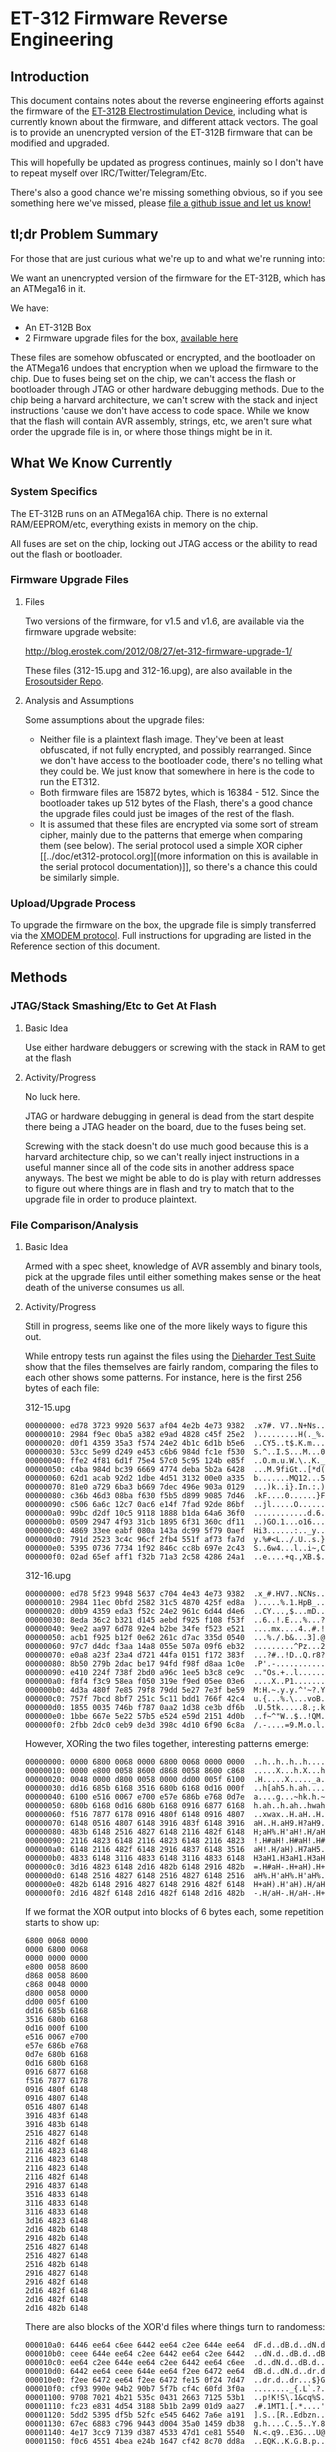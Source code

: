 * ET-312 Firmware Reverse Engineering
** Introduction
This document contains notes about the reverse engineering efforts
against the firmware of the [[http://shop.erostek.com/products/ET312B-Power-Unit.html][ET-312B Electrostimulation Device]],
including what is currently known about the firmware, and different
attack vectors. The goal is to provide an unencrypted version of the
ET-312B firmware that can be modified and upgraded.

This will hopefully be updated as progress continues, mainly so I
don't have to repeat myself over IRC/Twitter/Telegram/Etc.

There's also a good chance we're missing something obvious, so if you
see something here we've missed, please [[https://github.com/metafetish/erosoutsider/issues][file a github issue and let us
know!]]

** tl;dr Problem Summary

For those that are just curious what we're up to and what we're
running into:

We want an unencrypted version of the firmware for the ET-312B, which
has an ATMega16 in it.

We have:

- An ET-312B Box
- 2 Firmware upgrade files for the box, [[https://github.com/metafetish/erosoutsider/tree/master/firmware][available here]]

These files are somehow obfuscated or encrypted, and the bootloader on
the ATMega16 undoes that encryption when we upload the firmware to the
chip. Due to fuses being set on the chip, we can't access the flash or
bootloader through JTAG or other hardware debugging methods. Due to
the chip being a harvard architecture, we can't screw with the stack
and inject instructions 'cause we don't have access to code space.
While we know that the flash will contain AVR assembly, strings, etc,
we aren't sure what order the upgrade file is in, or where those
things might be in it.

** What We Know Currently
*** System Specifics 
The ET-312B runs on an ATMega16A chip. There is no external
RAM/EEPROM/etc, everything exists in memory on the chip.

All fuses are set on the chip, locking out JTAG access or the ability
to read out the flash or bootloader.
*** Firmware Upgrade Files
**** Files
Two versions of the firmware, for v1.5 and v1.6, are available via the
firmware upgrade website:

[[http://blog.erostek.com/2012/08/27/et-312-firmware-upgrade-1/][http://blog.erostek.com/2012/08/27/et-312-firmware-upgrade-1/]]

These files (312-15.upg and 312-16.upg), are also available in the
[[http://github.com/metafetish/erosoutsider/][Erosoutsider Repo]].

**** Analysis and Assumptions
Some assumptions about the upgrade files:

- Neither file is a plaintext flash image. They've been at least
  obfuscated, if not fully encrypted, and possibly rearranged. Since
  we don't have access to the bootloader code, there's no telling what
  they could be. We just know that somewhere in here is the code to
  run the ET312.
- Both firmware files are 15872 bytes, which is 16384 - 512. Since the
  bootloader takes up 512 bytes of the Flash, there's a good chance
  the upgrade files could just be images of the rest of the flash.
- It is assumed that these files are encrypted via some sort of stream
  cipher, mainly due to the patterns that emerge when comparing them
  (see below). The serial protocol used a simple XOR cipher [[../doc/et312-protocol.org][(more
  information on this is available in the serial protocol
  documentation)]], so there's a chance this could be similarly simple.

*** Upload/Upgrade Process
To upgrade the firmware on the box, the upgrade file is simply
transferred via the [[https://en.wikipedia.org/wiki/XMODEM][XMODEM protocol]]. Full instructions for upgrading
are listed in the Reference section of this document.
** Methods
*** JTAG/Stack Smashing/Etc to Get At Flash
**** Basic Idea
Use either hardware debuggers or screwing with the stack in RAM to get
at the flash
**** Activity/Progress
No luck here.

JTAG or hardware debugging in general is dead from the start despite
there being a JTAG header on the board, due to the fuses being set.

Screwing with the stack doesn't do use much good because this is a
harvard architecture chip, so we can't really inject instructions in a
useful manner since all of the code sits in another address space
anyways. The best we might be able to do is play with return addresses
to figure out where things are in flash and try to match that to the
upgrade file in order to produce plaintext.

*** File Comparison/Analysis
**** Basic Idea
Armed with a spec sheet, knowledge of AVR assembly and binary tools,
pick at the upgrade files until either something makes sense or the
heat death of the universe consumes us all.
**** Activity/Progress
Still in progress, seems like one of the more likely ways to figure
this out.

While entropy tests run against the files using the [[https://www.phy.duke.edu/~rgb/General/dieharder.php][Dieharder Test
Suite]] show that the files themselves are fairly random, comparing the
files to each other shows some patterns. For instance, here is the
first 256 bytes of each file:

312-15.upg

#+BEGIN_SRC 
00000000: ed78 3723 9920 5637 af04 4e2b 4e73 9382  .x7#. V7..N+Ns..
00000010: 2984 f9ec 0ba5 a382 e9ad 4828 c45f 25e2  ).........H(._%.
00000020: d0f1 4359 35a3 f574 24e2 4b1c 6d1b b5e6  ..CY5..t$.K.m...
00000030: 53cc 5e99 d249 e453 c6b6 984d fc1e f530  S.^..I.S...M...0
00000040: ffe2 4f81 6d1f 75e4 57c0 5c95 124b e85f  ..O.m.u.W.\..K._
00000050: c4ba 984d bc39 6669 4774 deba 5b2a 6428  ...M.9fiGt..[*d(
00000060: 62d1 acab 92d2 1dbe 4d51 3132 00e0 a335  b.......MQ12...5
00000070: 81e0 a729 6ba3 b669 7dec 496e 903a 0129  ...)k..i}.In.:.)
00000080: c36b 46d3 08ba f630 f5b5 d899 9085 7d46  .kF....0......}F
00000090: c506 6a6c 12c7 0ac6 e14f 7fad 92de 86bf  ..jl.....O......
000000a0: 99bc d2df 10c5 9118 1888 b1da 64a6 36f0  ............d.6.
000000b0: 0509 2947 4f93 31cb 1895 6f31 360c df11  ..)GO.1...o16...
000000c0: 4869 33ee eabf 080a 143a dc99 5f79 0aef  Hi3......:.._y..
000000d0: 791d 2523 3c4c 96cf 2fb4 551f af73 fa7d  y.%#<L../.U..s.}
000000e0: 5395 0736 7734 1f92 846c cc8b 697e 2c43  S..6w4...l..i~,C
000000f0: 02ad 65ef aff1 f32b 71a3 2c58 4286 24a1  ..e....+q.,XB.$.
#+END_SRC

312-16.upg

#+BEGIN_SRC 
00000000: ed78 5f23 9948 5637 c704 4e43 4e73 9382  .x_#.HV7..NCNs..
00000010: 2984 11ec 0bfd 2582 31c5 4870 425f ed8a  ).....%.1.HpB_..
00000020: d0b9 4359 eda3 f52c 24e2 961c 6d44 d4e6  ..CY...,$...mD..
00000030: 8eda 36c2 b321 d145 aebd f925 f108 f53f  ..6..!.E...%...?
00000040: 9ee2 aa97 6d78 92e4 b2be 34fe f523 e521  ....mx....4..#.!
00000050: acb1 f925 b12f 0e62 261c d7ac 335d 0540  ...%./.b&...3].@
00000060: 97c7 d4dc f3aa 14a8 055e 507a 09f6 eb32  .........^Pz...2
00000070: e0a8 a23f 23a4 d721 44fa 0151 f172 383f  ...?#..!D..Q.r8?
00000080: 8b50 279b 2dac be17 94fd f98f d8aa 1c0e  .P'.-...........
00000090: e410 224f 738f 2bd0 a96c 1ee5 b3c8 ce9c  .."Os.+..l......
000000a0: f8f4 f3c9 58ea f050 319e f9ed 05ee 03e6  ....X..P1.......
000000b0: 4d3a 480f 7e85 79f8 79dd 5e27 7e3f be59  M:H.~.y.y.^'~?.Y
000000c0: 757f 7bcd 8bf7 251c 5c11 bdd1 766f 42c4  u.{...%.\...voB.
000000d0: 1855 0035 746b f787 0aa2 1d38 ce3b df6b  .U.5tk.....8.;.k
000000e0: 1bbe 667e 5e22 57b5 e524 e59d 2151 4d0b  ..f~^"W..$..!QM.
000000f0: 2fbb 2dc0 ceb9 de3d 398c 4d10 6f90 6c8a  /.-....=9.M.o.l.
#+END_SRC

However, XORing the two files together, interesting patterns emerge:

#+BEGIN_SRC 
00000000: 0000 6800 0068 0000 6800 0068 0000 0000  ..h..h..h..h....
00000010: 0000 e800 0058 8600 d868 0058 8600 c868  .....X...h.X...h
00000020: 0048 0000 d800 0058 0000 dd00 005f 6100  .H.....X....._a.
00000030: dd16 685b 6168 3516 680b 6168 0d16 000f  ..h[ah5.h.ah....
00000040: 6100 e516 0067 e700 e57e 686b e768 0d7e  a....g...~hk.h.~
00000050: 680b 6168 0d16 680b 6168 0916 6877 6168  h.ah..h.ah..hwah
00000060: f516 7877 6178 0916 480f 6148 0916 4807  ..xwax..H.aH..H.
00000070: 6148 0516 4807 6148 3916 483f 6148 3916  aH..H.aH9.H?aH9.
00000080: 483b 6148 2516 4827 6148 2116 482f 6148  H;aH%.H'aH!.H/aH
00000090: 2116 4823 6148 2116 4823 6148 2116 4823  !.H#aH!.H#aH!.H#
000000a0: 6148 2116 482f 6148 2916 4837 6148 3516  aH!.H/aH).H7aH5.
000000b0: 4833 6148 3116 4833 6148 3116 4833 6148  H3aH1.H3aH1.H3aH
000000c0: 3d16 4823 6148 2d16 482b 6148 2916 482b  =.H#aH-.H+aH).H+
000000d0: 6148 2516 4827 6148 2516 4827 6148 2516  aH%.H'aH%.H'aH%.
000000e0: 482b 6148 2916 4827 6148 2916 482f 6148  H+aH).H'aH).H/aH
000000f0: 2d16 482f 6148 2d16 482f 6148 2d16 482b  -.H/aH-.H/aH-.H+
#+END_SRC

If we format the XOR output into blocks of 6 bytes each, some
repetition starts to show up:

#+BEGIN_SRC 
6800 0068 0000
0000 6800 0068
0000 0000 0000
e800 0058 8600
d868 0058 8600
c868 0048 0000
d800 0058 0000
dd00 005f 6100
dd16 685b 6168
3516 680b 6168
0d16 000f 6100
e516 0067 e700
e57e 686b e768
0d7e 680b 6168
0d16 680b 6168
0916 6877 6168
f516 7877 6178
0916 480f 6148
0916 4807 6148
0516 4807 6148
3916 483f 6148
3916 483b 6148
2516 4827 6148
2116 482f 6148
2116 4823 6148
2116 4823 6148
2116 4823 6148
2116 482f 6148
2916 4837 6148
3516 4833 6148
3116 4833 6148
3116 4833 6148
3d16 4823 6148
2d16 482b 6148
2916 482b 6148
2516 4827 6148
2516 4827 6148
2516 482b 6148
2916 4827 6148
2916 482f 6148
2d16 482f 6148
2d16 482f 6148
2d16 482b 6148
#+END_SRC

There are also blocks of the XOR'd files where things turn to
randomess:

#+BEGIN_SRC 
000010a0: 6446 ee64 c6ee 6442 ee64 c2ee 644e ee64  dF.d..dB.d..dN.d
000010b0: ceee 644e ee64 c2ee 6442 ee64 c2ee 6442  ..dN.d..dB.d..dB
000010c0: ee64 c2ee 644e ee64 c2ee 6442 ee64 c6ee  .d..dN.d..dB.d..
000010d0: 6442 ee64 ceee 644e ee64 f2ee 6472 ee64  dB.d..dN.d..dr.d
000010e0: f2ee 6472 ee64 f2ee 6472 fe15 0f24 7d47  ..dr.d..dr...$}G
000010f0: cf93 990e 94b2 90b7 5f7b cf4c 60fd 3f0a  ........_{.L`.?.
00001100: 9708 7021 4b21 535c 0431 2663 7125 53b1  ..p!K!S\.1&cq%S.
00001110: fc23 e831 4d54 3188 5b1b 2a99 01d9 aa27  .#.1MT1.[.*....'
00001120: 5dd2 5395 df5b 52fc e545 6462 7a6e a191  ].S..[R..Edbzn..
00001130: 67ec 6883 c796 9443 d004 35a0 1459 db38  g.h....C..5..Y.8
00001140: 4e17 3cc9 7139 d387 4533 47d1 ce81 5540  N.<.q9..E3G...U@
00001150: f0c6 4551 4bea e24b 1647 cf42 8c70 dd8a  ..EQK..K.G.B.p..
#+END_SRC

Though the patterns start up against a bit later:

#+BEGIN_SRC 
00001c20: bb19 bf61 04b5 2dc0 e83f e9fe e7da ff6e  ...a..-..?.....n
00001c30: 78ad 30e6 f7c1 1231 d5ad a7ca 8358 4e38  x.0....1.....XN8
00001c40: 58c2 8358 4238 58c2 8358 5e38 58de 8358  X..XB8X..X^8X..X
00001c50: 5e38 58a2 8358 a638 58ba 8358 be38 58b2  ^8X..X.8X..X.8X.
00001c60: 8358 f3c7 a704 8358 65c7 a796 8358 97c7  .X.....Xe....X..
00001c70: 5891 7c58 97c7 5899 7c58 9bc7 5899 7c58  X.|X..X.|X..X.|X
#+END_SRC

And then back to randomness a little later, until the end of the XOR
file:

#+BEGIN_SRC 
000021a0: 7f7e 0ef7 7e0e 7f7e 0ef7 7e12 7f7e 1ef7  .~..~..~..~..~..
000021b0: 7e1e 7f7e 1ef7 7e1e 7f7e 1af7 7e1a 7f7e  ~..~..~..~..~..~
000021c0: 1af7 7e16 7f7e 2af7 7ad3 6dab 66d7 bb50  ..~..~*.z.m.f..P
000021d0: 0b0d 2746 c850 2e5c a52b bed2 ee31 fb33  ..'F.P.\.+...1.3
000021e0: 15e6 f6c8 d8b3 3bc4 54d9 cb38 b2d7 a9f3  ......;.T..8....
000021f0: a8d4 4496 6ef7 7217 9c25 b590 3a92 1a76  ..D.n.r..%..:..v
#+END_SRC

It's doubtful that the actual firmware is 100% valid data, so there's
a good chance that whatever utility was used to build the upgrade file
might just be filling it with randomness.

There's also assumptions that could be made about the order of the
firmware. For instance, usually the AVR IVT is at the top of the flash
address space, so there's a chance that the matching portions of the
first sections of the 2 files are the IVTs, which probably don't
change much. However, this idea hasn't gotten very far in practice.
*** Brute Force Writing
**** Basic Idea
More a mapping technique than an attack, but by changing every Nth
byte by a known value, we may be able to map parts of the upgrade file
as we see strings change in the UI on the box.

For instance, we can increase every 10th byte in a block of the
firmware by a value of 1. Assuming the firmware runs, we can watch for
misspelled/changed strings around the box UI.

This is still perilous at best. Flash only has a certain number of
guaranteed writes (yes it's in the 1000s but let's assume we're really
bad at this and also the fact that...), and we've only got 1 box, so
if that chip gets ruined before we figure this out, we have a problem
(and no warranty).

**** Activity/Progress
The last 13 bytes of the firmware can be set to any value, and the box
will still boot. Changing any other values will cause the box to boot
directly into firmware upgrade mode, meaning there's probably a CRC
check in the bootloader that's checking the integrity of the bits and
not jumping if it finds an error. 

Complete guess, but it's probably a CRC-16 that's the last 2 bytes.
However, if those bytes are also encrypted, we're out of luck for
changing much.

*** LED Signals during Firmware Upload
**** Basic Idea
From step 12 of the "Upgrade Instructions" in the References section:

12. Click Send and the file transfer should begin. The Ch A and Ch B
    lights will flash randomly as the data is transferred to the
    ET-312. DO NOT interrupt this process in any way.

Nothing ever happens randomly.
**** Activity/Progress
Mapped LED A to be controlled by Pin 20 of the ATMega16, attached to a
logic analyzer. During firmware upload, there's a signal that happens
on this pin between packet upload and ACK response in the XMODEM
protocol. The signal is repeatable between uploads. Further analysis
required.
*** Serial Protocol Work
**** Basic Idea
The Serial Protocol is already reverse engineered. It provides a
peek/poke interface on top of a weird virtual memory like system, able
to access parts of the ROM, RAM, and EEPROM. Maybe it'll be helpful?
**** Activity
Interesting facts from playing with memory using the protocol:

- Reading from the EEPROM, there's strings stored in 8 byte chunks,
  with spaces around them to buffer up to 8 characters if they aren't
  already, and no null terminators. This may be a common way to
  storing strings in the system, as for instance the pattern mode
  names are all <=8 characters.
*** RF/Power Sidechannel channel/Glitching
**** Basic Idea
The fuuuuuuuuuuuuuuuuuture! While now feasible with projects like
ChipWhisperer, not sure if it's all that applicable here.

That said, if we could write one XMODEM packet then possibly see
what's happening in the chip that way? Sure. But it's magic to us at
the moment.
**** Activity/Progress
No real direction with this, require advice of grown up and/or magic
person.

*** Chip Uncapping
**** Basic Idea
Ship the chip and $800 or so somewhere and have them pop the top off
and do magic to it.
**** Activity/Progress
What fun is that? :(
*** Just Ask The Manufacturer to Open Source The Firmware
**** Basic Idea
Put on a nice outfit. Knock politely on the front door.
**** Activity/Progress
What fun is that? :(
** References
*** Upgrade Instructions
This is a copy of the text from the Eroslink ET-312 Upgrade Instructions PDF, available at

[[http://media.erostek.com.s3.amazonaws.com/support/312-16_firmware_upgrade.pdf][http://media.erostek.com.s3.amazonaws.com/support/312-16_firmware_upgrade.pdf]]

Firmware Upgrade Instructions: ET-312 Version 1.6
1. Connect the ErosLink cable to an unused Serial port on your PC.
2. With the ET-312 off, connect the ErosLink cable to the Link jack of the ET-312.
3. Go to the Start, Programs, Accessories, menu in Windows and find
   Hyperterminal. It may be under Communications depending on which
   version of windows you have.
4. When Hyperterminal starts, wait for the welcome screen to go away
   and then enter any name in the New Connection box such as "ET312"
   and click OK.
5. In the Connect To box, select the serial port used in Step 1 from
   the Connect Using pull down menu. This will usually be COM1 - COM4.
   Then click OK.
6. In the Properties box, select the following options: Bits per
   second=19200, Data bits=8, Parity=None, Stop bits=1, Flow
   control=None and click OK.
7. Hold down the Menu and Up buttons on the ET-312 at the same time,
   then turn on the ET-312 while keeping them held down. The display
   should be blank and the Ch A and Ch B LEDs should blink slowly. If
   the ET-312 powers up normally, you did not hold down the buttons
   correctly as try again.
8. In Hyperterminal you should see a string of "C" characters appear
   at about 1 per second. If you don't see anything or you see
   different characters, Hyperterminal is not configured correctly or
   there is a problem with the serial port. Shut down Hyperterminal
   and try again selecting other available COM ports and make sure the
   properties in Step 6 are correct.
9. When you see the string of "C" characters in Hyperterminal, select
   the Transfer menu and Send file. If you wait too long, you'll have
   to power the ET-312 off and try again (the LEDs will stop
   blinking).
10. In the Send File box, make sure you select Xmodem as the protocol
    (NOT Zmodem or 1k Xmodem).
11. After Xmodem is selected, enter or Browse to the filename of the
    new firmware. For example, the version 1.6 upgrade file is called
    "312-16.upg".
12. Click Send and the file transfer should begin. The Ch A and Ch B
    lights will flash randomly as the data is transferred to the
    ET-312. DO NOT interrupt this process in any way.
13. When the transfer is completed, the ET-312 will power up normally
    and the display should show the new version of the software. If
    anything goes wrong, try again starting over from Step 1. If you
    still can't make it work, contact ErosTek or SexTek for further
    assistance.
14. Once the transfer is complete, you can turn the ET-312 off, unplug
    the cable, and close Hyperterminal (you do not need to save the
    Hyperterminal session).
*** Serial Protocol
[[https://github.com/metafetish/erosoutsider/blob/master/doc/et312-protocol.org][Link to Serial Protocol Documentation]]
*** Strings
This is a partial list of strings found just playing around with the
UI. Yes, we realize this makes us the human version of the "strings"
utility.

UI Strings:
- Eros Tek ET312-B
- SelfTest OK v1.6
- (c) '04 Eros Tek
- Press Any Key...
- Ramp:
- Battery:
- Selects Mode

(There's way more of these, will enter more later)

Mode Names, in order of appearance while pressing "up" button:

- Waves
- Stroke
- Climb
- Combo
- Intense
- Rhythm
- Audio 1
- Audio 2
- Audio 3
- Split
- Random1
- Random2
- Toggle
- Orgasm
- Torment
- Phase 1
- Phase 2
- Phase 3



